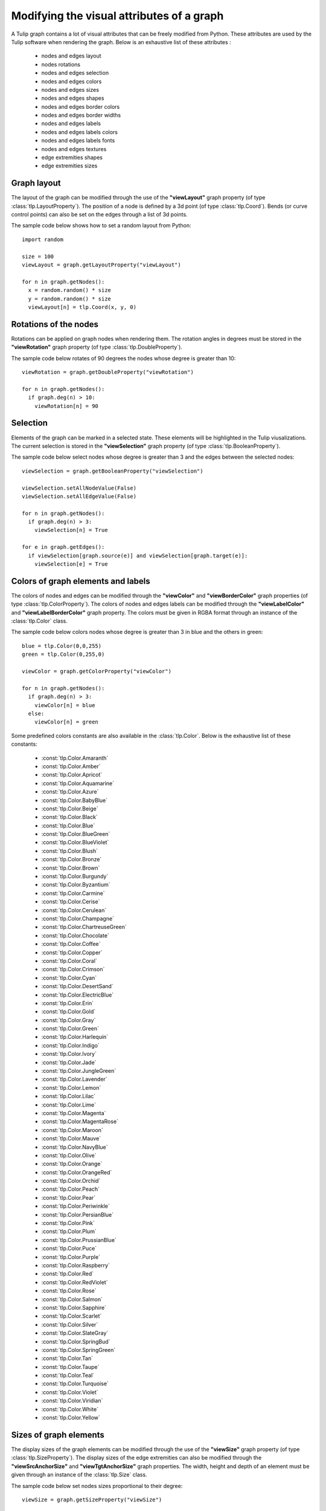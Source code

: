 .. py:currentmodule:: tulip

Modifying the visual attributes of a graph
==========================================

A Tulip graph contains a lot of visual attributes that can be freely
modified from Python. These attributes are used by the Tulip software
when rendering the graph. Below is an exhaustive list of these attributes :

    * nodes and edges layout
    * nodes rotations
    * nodes and edges selection
    * nodes and edges colors
    * nodes and edges sizes
    * nodes and edges shapes
    * nodes and edges border colors
    * nodes and edges border widths
    * nodes and edges labels
    * nodes and edges labels colors
    * nodes and edges labels fonts
    * nodes and edges textures
    * edge extremities shapes
    * edge extremities sizes

.. _graph-layout:

Graph layout
------------

The layout of the graph can be modified through the use of the **"viewLayout"** graph property (of type :class:`tlp.LayoutProperty`).
The position of a node is defined by a 3d point (of type :class:`tlp.Coord`). Bends (or curve control points) can also be set
on the edges through a list of 3d points.

The sample code below shows how to set a random layout from Python::

    import random

    size = 100
    viewLayout = graph.getLayoutProperty("viewLayout")

    for n in graph.getNodes():
      x = random.random() * size
      y = random.random() * size
      viewLayout[n] = tlp.Coord(x, y, 0)

.. _nodes-rotations:

Rotations of the nodes
-----------------------

Rotations can be applied on graph nodes when rendering them. The rotation angles in degrees
must be stored in the **"viewRotation"** graph property (of type :class:`tlp.DoubleProperty`).

The sample code below rotates of 90 degrees the nodes whose degree is greater than 10::

    viewRotation = graph.getDoubleProperty("viewRotation")

    for n in graph.getNodes():
      if graph.deg(n) > 10:
        viewRotation[n] = 90

.. _graph-selection:

Selection
----------

Elements of the graph can be marked in a selected state. These elements will be highlighted in the Tulip viusalizations.
The current selection is stored in the **"viewSelection"** graph property (of type :class:`tlp.BooleanProperty`).

The sample code below select nodes whose degree is greater than 3 and the edges between the selected nodes::

    viewSelection = graph.getBooleanProperty("viewSelection")

    viewSelection.setAllNodeValue(False)
    viewSelection.setAllEdgeValue(False)

    for n in graph.getNodes():
      if graph.deg(n) > 3:
        viewSelection[n] = True

    for e in graph.getEdges():
      if viewSelection[graph.source(e)] and viewSelection[graph.target(e)]:
        viewSelection[e] = True

.. _graph-colors:

Colors of graph elements and labels
------------------------------------

The colors of nodes and edges can be modified through the **"viewColor"** and **"viewBorderColor"** graph properties (of type :class:`tlp.ColorProperty`).
The colors of nodes and edges labels can be modified through the **"viewLabelColor"** and **"viewLabelBorderColor"** graph property.
The colors must be given in RGBA format through an instance of the :class:`tlp.Color` class.

The sample code below colors nodes whose degree is greater than 3 in blue and the others in green::

    blue = tlp.Color(0,0,255)
    green = tlp.Color(0,255,0)

    viewColor = graph.getColorProperty("viewColor")

    for n in graph.getNodes():
      if graph.deg(n) > 3:
        viewColor[n] = blue
      else:
        viewColor[n] = green

Some predefined colors constants are also available in the :class:`tlp.Color`. Below is the exhaustive list of these constants:

    * :const:`tlp.Color.Amaranth`
    * :const:`tlp.Color.Amber`
    * :const:`tlp.Color.Apricot`
    * :const:`tlp.Color.Aquamarine`
    * :const:`tlp.Color.Azure`
    * :const:`tlp.Color.BabyBlue`
    * :const:`tlp.Color.Beige`
    * :const:`tlp.Color.Black`
    * :const:`tlp.Color.Blue`
    * :const:`tlp.Color.BlueGreen`
    * :const:`tlp.Color.BlueViolet`
    * :const:`tlp.Color.Blush`
    * :const:`tlp.Color.Bronze`
    * :const:`tlp.Color.Brown`
    * :const:`tlp.Color.Burgundy`
    * :const:`tlp.Color.Byzantium`
    * :const:`tlp.Color.Carmine`
    * :const:`tlp.Color.Cerise`
    * :const:`tlp.Color.Cerulean`
    * :const:`tlp.Color.Champagne`
    * :const:`tlp.Color.ChartreuseGreen`
    * :const:`tlp.Color.Chocolate`
    * :const:`tlp.Color.Coffee`
    * :const:`tlp.Color.Copper`
    * :const:`tlp.Color.Coral`
    * :const:`tlp.Color.Crimson`
    * :const:`tlp.Color.Cyan`
    * :const:`tlp.Color.DesertSand`
    * :const:`tlp.Color.ElectricBlue`
    * :const:`tlp.Color.Erin`
    * :const:`tlp.Color.Gold`
    * :const:`tlp.Color.Gray`
    * :const:`tlp.Color.Green`
    * :const:`tlp.Color.Harlequin`
    * :const:`tlp.Color.Indigo`
    * :const:`tlp.Color.Ivory`
    * :const:`tlp.Color.Jade`
    * :const:`tlp.Color.JungleGreen`
    * :const:`tlp.Color.Lavender`
    * :const:`tlp.Color.Lemon`
    * :const:`tlp.Color.Lilac`
    * :const:`tlp.Color.Lime`
    * :const:`tlp.Color.Magenta`
    * :const:`tlp.Color.MagentaRose`
    * :const:`tlp.Color.Maroon`
    * :const:`tlp.Color.Mauve`
    * :const:`tlp.Color.NavyBlue`
    * :const:`tlp.Color.Olive`
    * :const:`tlp.Color.Orange`
    * :const:`tlp.Color.OrangeRed`
    * :const:`tlp.Color.Orchid`
    * :const:`tlp.Color.Peach`
    * :const:`tlp.Color.Pear`
    * :const:`tlp.Color.Periwinkle`
    * :const:`tlp.Color.PersianBlue`
    * :const:`tlp.Color.Pink`
    * :const:`tlp.Color.Plum`
    * :const:`tlp.Color.PrussianBlue`
    * :const:`tlp.Color.Puce`
    * :const:`tlp.Color.Purple`
    * :const:`tlp.Color.Raspberry`
    * :const:`tlp.Color.Red`
    * :const:`tlp.Color.RedViolet`
    * :const:`tlp.Color.Rose`
    * :const:`tlp.Color.Salmon`
    * :const:`tlp.Color.Sapphire`
    * :const:`tlp.Color.Scarlet`
    * :const:`tlp.Color.Silver`
    * :const:`tlp.Color.SlateGray`
    * :const:`tlp.Color.SpringBud`
    * :const:`tlp.Color.SpringGreen`
    * :const:`tlp.Color.Tan`
    * :const:`tlp.Color.Taupe`
    * :const:`tlp.Color.Teal`
    * :const:`tlp.Color.Turquoise`
    * :const:`tlp.Color.Violet`
    * :const:`tlp.Color.Viridian`
    * :const:`tlp.Color.White`
    * :const:`tlp.Color.Yellow`

.. _graph-sizes:

Sizes of graph elements
------------------------

The display sizes of the graph elements can be modified through the use of the **"viewSize"** graph property (of type :class:`tlp.SizeProperty`).
The display sizes of the edge extremities can also be modified through the **"viewSrcAnchorSize"** and **"viewTgtAnchorSize"** graph properties.
The width, height and depth of an element must be given through an instance of the :class:`tlp.Size` class.

The sample code below set nodes sizes proportional to their degree::

    viewSize = graph.getSizeProperty("viewSize")

    baseSize = tlp.Size(1,1,1)

    for n in graph.getNodes():
        viewSize[n] = baseSize * (graph.deg(n) + 1)

.. _graph-shapes:

Shapes of graph elements
-------------------------

The shape of nodes and edges can be modified through the use of the **"viewShape"** graph property (of type :class:`tlp.IntegerProperty`).
Some predefined constants are available for code readability (shapes are defined by integers in Tulip).

Below is the exhaustive list of the constants for nodes shapes:

    * :const:`tlp.NodeShape.Billboard`
    * :const:`tlp.NodeShape.ChristmasTree`
    * :const:`tlp.NodeShape.Circle`
    * :const:`tlp.NodeShape.Cone`
    * :const:`tlp.NodeShape.Cross`
    * :const:`tlp.NodeShape.Cube`
    * :const:`tlp.NodeShape.CubeOutlined`
    * :const:`tlp.NodeShape.CubeOutlinedTransparent`
    * :const:`tlp.NodeShape.Cylinder`
    * :const:`tlp.NodeShape.Diamond`
    * :const:`tlp.NodeShape.GlowSphere`
    * :const:`tlp.NodeShape.HalfCylinder`
    * :const:`tlp.NodeShape.Hexagon`
    * :const:`tlp.NodeShape.Pentagon`
    * :const:`tlp.NodeShape.Ring`
    * :const:`tlp.NodeShape.RoundedBox`
    * :const:`tlp.NodeShape.Sphere`
    * :const:`tlp.NodeShape.Square`
    * :const:`tlp.NodeShape.Star`
    * :const:`tlp.NodeShape.Triangle`
    * :const:`tlp.NodeShape.Window`
    * :const:`tlp.NodeShape.FontAwesomeIcon` (see :class:`tlp.TulipFontAwesome`)

Below is the exhaustive list of the constants for edges shapes:

    * :const:`tlp.EdgeShape.Polyline`
    * :const:`tlp.EdgeShape.BezierCurve`
    * :const:`tlp.EdgeShape.CatmullRomCurve`
    * :const:`tlp.EdgeShape.CubicBSplineCurve`

The shape of the edge extremities can also be modified through the **"viewSrcAnchorShape"** and **"viewTgtAnchorShape"** graph properties.
Constants are also available for code readability, here is the exhaustive list :

    * :const:`tlp.EdgeExtremityShape.None`
    * :const:`tlp.EdgeExtremityShape.Arrow`
    * :const:`tlp.EdgeExtremityShape.Circle`
    * :const:`tlp.EdgeExtremityShape.Cone`
    * :const:`tlp.EdgeExtremityShape.Cross`
    * :const:`tlp.EdgeExtremityShape.Cube`
    * :const:`tlp.EdgeExtremityShape.CubeOutlinedTransparent`
    * :const:`tlp.EdgeExtremityShape.Cylinder`
    * :const:`tlp.EdgeExtremityShape.Diamond`
    * :const:`tlp.EdgeExtremityShape.GlowSphere`
    * :const:`tlp.EdgeExtremityShape.HalfCylinder`
    * :const:`tlp.EdgeExtremityShape.Hexagon`
    * :const:`tlp.EdgeExtremityShape.Pentagon`
    * :const:`tlp.EdgeExtremityShape.Ring`
    * :const:`tlp.EdgeExtremityShape.Sphere`
    * :const:`tlp.EdgeExtremityShape.Square`
    * :const:`tlp.EdgeExtremityShape.Star`
    * :const:`tlp.EdgeExtremityShape.FontAwesomeIcon` (see :class:`tlp.TulipFontAwesome`)

The sample code below set the shape of the selected nodes to a circle::

    viewShape = graph.getIntegerProperty("viewShape")
    viewSelection = graph.getBooleanProperty("viewSelection")

    for n in graph.getNodes():
      if viewSelection[n]:
        viewShape[n] = tlp.NodeShape.Circle

.. _graph-labels:

Labels of graph elements
------------------------

The labels associated to graph elements can modified through the **"viewLabel"** graph property (of type :class:`tlp.StringProperty`).
The font used to render the labels can be modified through the **"viewFont"** graph property (of type :class:`tlp.StringProperty`).
A font is described by a path to a TrueType font file (.ttf).

The sample code below labels nodes according to their id::

    viewLabel = graph.getStringProperty("viewLabel")

    for n in graph.getNodes():
      viewLabel[n] = "Node " + str(n.id)


The position of the label relative to the associated elements can also be modified through the **"viewLabelPosition"** graph property (of type :class:`tlp.IntegerProperty`).
Constants are defined for code readability, below is the exhaustive list:

    * :const:`tlp.LabelPosition.Center`
    * :const:`tlp.LabelPosition.Top`
    * :const:`tlp.LabelPosition.Bottom`
    * :const:`tlp.LabelPosition.Left`
    * :const:`tlp.LabelPosition.Right`

.. _borders-widths:

Border width of graph elements and labels
------------------------------------------

The border width of graph elements can be modified through the **"viewBorderWidth"** graph property (of type :class:`tlp.DoubleProperty`).
The border width of graph elements labels can be modified through the **"viewLabelBorderWidth"** graph property (of type :class:`tlp.DoubleProperty`).
The width is defined by a floating point value.

.. _graph-textures:

Applying a texture to nodes or edges
-------------------------------------

A texture can be applied when Tulip renders the graph elements. Setting a texture to graph elements can be done through
the **"viewTexture"** graph property (of type :class:`tlp.StringProperty`).
A texture is described by a path to an image file. Note that the image must have the same width and height for
correct texture loading.
